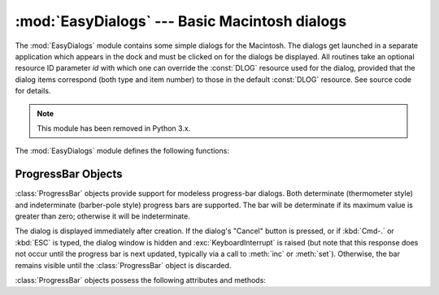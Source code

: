 
:mod:`EasyDialogs` --- Basic Macintosh dialogs
==============================================

.. module:: EasyDialogs
   :platform: Mac
   :synopsis: Basic Macintosh dialogs.
   :deprecated:


The :mod:`EasyDialogs` module contains some simple dialogs for the Macintosh.
The dialogs get launched in a separate application which appears in the dock and
must be clicked on for the dialogs be displayed.  All routines take an optional
resource ID parameter *id* with which one can override the :const:`DLOG`
resource used for the dialog, provided that the dialog items correspond (both
type and item number) to those in the default :const:`DLOG` resource. See source
code for details.

.. note::

   This module has been removed in Python 3.x.


The :mod:`EasyDialogs` module defines the following functions:


.. function:: Message(str[, id[, ok]])

   Displays a modal dialog with the message text *str*, which should be at most 255
   characters long. The button text defaults to "OK", but is set to the string
   argument *ok* if the latter is supplied. Control is returned when the user
   clicks the "OK" button.


.. function:: AskString(prompt[, default[, id[, ok[, cancel]]]])

   Asks the user to input a string value via a modal dialog. *prompt* is the prompt
   message, and the optional *default* supplies the initial value for the string
   (otherwise ``""`` is used). The text of the "OK" and "Cancel" buttons can be
   changed with the *ok* and *cancel* arguments. All strings can be at most 255
   bytes long. :func:`AskString` returns the string entered or :const:`None` in
   case the user cancelled.


.. function:: AskPassword(prompt[, default[, id[, ok[, cancel]]]])

   Asks the user to input a string value via a modal dialog. Like
   :func:`AskString`, but with the text shown as bullets. The arguments have the
   same meaning as for :func:`AskString`.


.. function:: AskYesNoCancel(question[, default[, yes[, no[, cancel[, id]]]]])

   Presents a dialog with prompt *question* and three buttons labelled "Yes", "No",
   and "Cancel". Returns ``1`` for "Yes", ``0`` for "No" and ``-1`` for "Cancel".
   The value of *default* (or ``0`` if *default* is not supplied) is returned when
   the :kbd:`RETURN` key is pressed. The text of the buttons can be changed with
   the *yes*, *no*, and *cancel* arguments; to prevent a button from appearing,
   supply ``""`` for the corresponding argument.


.. function:: ProgressBar([title[, maxval[, label[, id]]]])

   Displays a modeless progress-bar dialog. This is the constructor for the
   :class:`ProgressBar` class described below. *title* is the text string displayed
   (default "Working..."), *maxval* is the value at which progress is complete
   (default ``0``, indicating that an indeterminate amount of work remains to be
   done), and *label* is the text that is displayed above the progress bar itself.


.. function:: GetArgv([optionlist[ commandlist[, addoldfile[, addnewfile[, addfolder[, id]]]]]])

   Displays a dialog which aids the user in constructing a command-line argument
   list.  Returns the list in ``sys.argv`` format, suitable for passing as an
   argument to :func:`getopt.getopt`.  *addoldfile*, *addnewfile*, and *addfolder*
   are boolean arguments.  When nonzero, they enable the user to insert into the
   command line paths to an existing file, a (possibly) not-yet-existent file, and
   a folder, respectively.  (Note: Option arguments must appear in the command line
   before file and folder arguments in order to be recognized by
   :func:`getopt.getopt`.)  Arguments containing spaces can be specified by
   enclosing them within single or double quotes.  A :exc:`SystemExit` exception is
   raised if the user presses the "Cancel" button.

   *optionlist* is a list that determines a popup menu from which the allowed
   options are selected.  Its items can take one of two forms: *optstr* or
   ``(optstr, descr)``.  When present, *descr* is a short descriptive string that
   is displayed in the dialog while this option is selected in the popup menu.  The
   correspondence between *optstr*\s and command-line arguments is:

   +----------------------+------------------------------------------+
   | *optstr* format      | Command-line format                      |
   +======================+==========================================+
   | ``x``                | :option:`-x` (short option)              |
   +----------------------+------------------------------------------+
   | ``x:`` or ``x=``     | :option:`-x` (short option with value)   |
   +----------------------+------------------------------------------+
   | ``xyz``              | :option:`--xyz` (long option)            |
   +----------------------+------------------------------------------+
   | ``xyz:`` or ``xyz=`` | :option:`--xyz` (long option with value) |
   +----------------------+------------------------------------------+

   *commandlist* is a list of items of the form *cmdstr* or ``(cmdstr, descr)``,
   where *descr* is as above.  The *cmdstr*s will appear in a popup menu.  When
   chosen, the text of *cmdstr* will be appended to the command line as is, except
   that a trailing ``':'`` or ``'='`` (if present) will be trimmed off.

   .. versionadded:: 2.0


.. function:: AskFileForOpen( [message] [, typeList] [, defaultLocation] [, defaultOptionFlags] [, location] [, clientName] [, windowTitle] [, actionButtonLabel] [, cancelButtonLabel] [, preferenceKey] [, popupExtension] [, eventProc] [, previewProc] [, filterProc] [, wanted] )

   Post a dialog asking the user for a file to open, and return the file selected
   or :const:`None` if the user cancelled. *message* is a text message to display,
   *typeList* is a list of 4-char filetypes allowable, *defaultLocation* is the
   pathname, :class:`FSSpec` or :class:`FSRef` of the folder to show initially,
   *location* is the ``(x, y)`` position on the screen where the dialog is shown,
   *actionButtonLabel* is a string to show instead of "Open" in the OK button,
   *cancelButtonLabel* is a string to show instead of "Cancel" in the cancel
   button, *wanted* is the type of value wanted as a return: :class:`str`,
   :class:`unicode`, :class:`FSSpec`, :class:`FSRef` and subtypes thereof are
   acceptable.

   .. index:: single: Navigation Services

   For a description of the other arguments please see the Apple Navigation
   Services documentation and the :mod:`EasyDialogs` source code.


.. function:: AskFileForSave( [message] [, savedFileName] [, defaultLocation] [, defaultOptionFlags] [, location] [, clientName] [, windowTitle] [, actionButtonLabel] [, cancelButtonLabel] [, preferenceKey] [, popupExtension] [, fileType] [, fileCreator] [, eventProc] [, wanted] )

   Post a dialog asking the user for a file to save to, and return the file
   selected or :const:`None` if the user cancelled. *savedFileName* is the default
   for the file name to save to (the return value). See :func:`AskFileForOpen` for
   a description of the other arguments.


.. function:: AskFolder( [message] [, defaultLocation] [, defaultOptionFlags] [, location] [, clientName] [, windowTitle] [, actionButtonLabel] [, cancelButtonLabel] [, preferenceKey] [, popupExtension] [, eventProc] [, filterProc] [, wanted] )

   Post a dialog asking the user to select a folder, and return the folder selected
   or :const:`None` if the user cancelled. See :func:`AskFileForOpen` for a
   description of the arguments.


.. seealso::

   `Navigation Services Reference <http://developer.apple.com/documentation/Carbon/Reference/Navigation_Services_Ref/>`_
      Programmer's reference documentation for the Navigation Services, a part of the
      Carbon framework.


.. _progressbar-objects:

ProgressBar Objects
-------------------

:class:`ProgressBar` objects provide support for modeless progress-bar dialogs.
Both determinate (thermometer style) and indeterminate (barber-pole style)
progress bars are supported.  The bar will be determinate if its maximum value
is greater than zero; otherwise it will be indeterminate.

.. versionchanged:: 2.2
   Support for indeterminate-style progress bars was added.

The dialog is displayed immediately after creation. If the dialog's "Cancel"
button is pressed, or if :kbd:`Cmd-.` or :kbd:`ESC` is typed, the dialog window
is hidden and :exc:`KeyboardInterrupt` is raised (but note that this response
does not occur until the progress bar is next updated, typically via a call to
:meth:`inc` or :meth:`set`).  Otherwise, the bar remains visible until the
:class:`ProgressBar` object is discarded.

:class:`ProgressBar` objects possess the following attributes and methods:


.. attribute:: ProgressBar.curval

   The current value (of type integer or long integer) of the progress bar.  The
   normal access methods coerce :attr:`curval` between ``0`` and :attr:`maxval`.
   This attribute should not be altered directly.


.. attribute:: ProgressBar.maxval

   The maximum value (of type integer or long integer) of the progress bar; the
   progress bar (thermometer style) is full when :attr:`curval` equals
   :attr:`maxval`.  If :attr:`maxval` is ``0``, the bar will be indeterminate
   (barber-pole).  This attribute should not be altered directly.


.. method:: ProgressBar.title([newstr])

   Sets the text in the title bar of the progress dialog to *newstr*.


.. method:: ProgressBar.label([newstr])

   Sets the text in the progress box of the progress dialog to *newstr*.


.. method:: ProgressBar.set(value[, max])

   Sets the progress bar's :attr:`curval` to *value*, and also :attr:`maxval` to
   *max* if the latter is provided.  *value* is first coerced between 0 and
   :attr:`maxval`.  The thermometer bar is updated to reflect the changes,
   including a change from indeterminate to determinate or vice versa.


.. method:: ProgressBar.inc([n])

   Increments the progress bar's :attr:`curval` by *n*, or by ``1`` if *n* is not
   provided.  (Note that *n* may be negative, in which case the effect is a
   decrement.)  The progress bar is updated to reflect the change.  If the bar is
   indeterminate, this causes one "spin" of the barber pole.  The resulting
   :attr:`curval` is coerced between 0 and :attr:`maxval` if incrementing causes it
   to fall outside this range.

